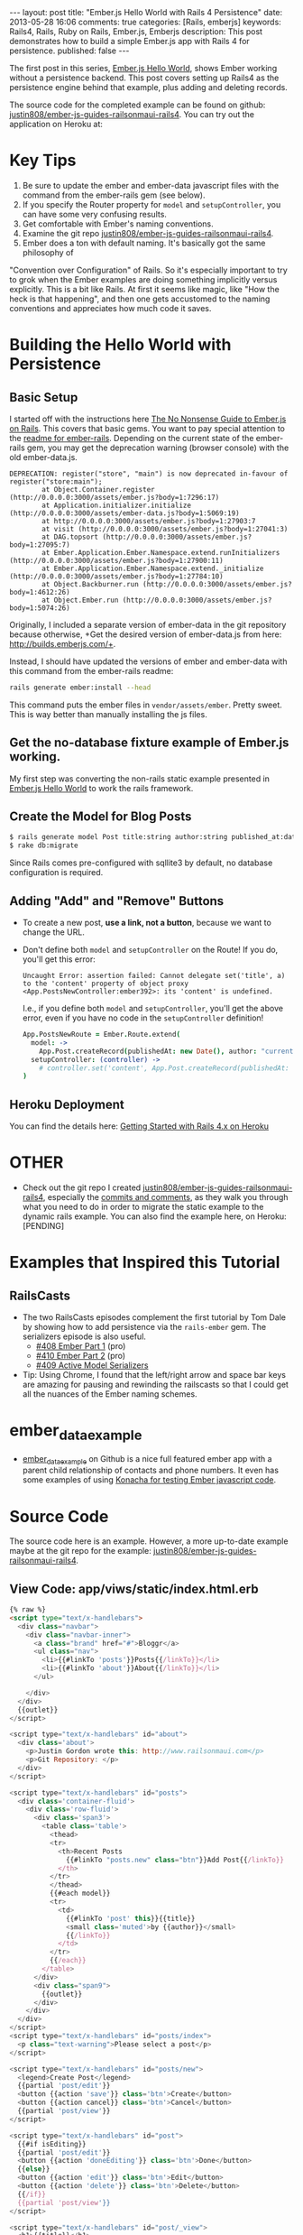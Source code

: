 #+BEGIN_HTML
---
layout: post
title: "Ember.js Hello World with Rails 4 Persistence"
date: 2013-05-28 16:06
comments: true
categories: [Rails, emberjs]
keywords: Rails4, Rails, Ruby on Rails, Ember.js, Emberjs
description: This post demonstrates how to build a simple Ember.js app with Rails 4 for persistence. 
published: false
---
#+END_HTML

The first post in this series, [[http://www.railsonmaui.com/blog/2013/05/26/ember-dot-js-hello-world/][Ember.js Hello World]], shows Ember working
without a persistence backend. This post covers setting up Rails4 as the
persistence engine behind that example, plus adding and deleting records.

The source code for the completed example can be found on github:
[[https://github.com/justin808/ember-js-guides-railsonmaui-rails4][justin808/ember-js-guides-railsonmaui-rails4]]. You can try out the application
on Heroku at: 

* Key Tips
1. Be sure to update the ember and ember-data javascript files with the command
   from the ember-rails gem (see below).
2. If you specify the Router property for =model= and =setupController=, you
   can have some very confusing results.
3. Get comfortable with Ember's naming conventions.
4. Examine the git repo [[https://github.com/justin808/ember-js-guides-railsonmaui-rails4][justin808/ember-js-guides-railsonmaui-rails4]].
5. Ember does a ton with default naming. It's basically got the same philosophy of
"Convention over Configuration" of Rails. So it's especially important to try
to grok when the Ember examples are doing something implicitly versus
explicitly. This is a bit like Rails. At first it seems like magic, like "How
the heck is that happening", and then one gets accustomed to the naming
conventions and appreciates how much code it saves.

* Building the Hello World with Persistence
** Basic Setup
I started off with the instructions here [[http://blog.dcxn.com/2013/03/23/getting-started-with-ember-js-on-rails/][The No Nonsense Guide to Ember.js on
Rails]]. This covers that basic gems. You want to pay special attention to the
[[https://github.com/emberjs/ember-rails][readme for ember-rails]]. Depending on the current state of the ember-rails gem,
you may get the deprecation warning (browser console) with the old ember-data.js.

  #+BEGIN_EXAMPLE
  DEPRECATION: register("store", "main") is now deprecated in-favour of register("store:main");
          at Object.Container.register (http://0.0.0.0:3000/assets/ember.js?body=1:7296:17)
          at Application.initializer.initialize (http://0.0.0.0:3000/assets/ember-data.js?body=1:5069:19)
          at http://0.0.0.0:3000/assets/ember.js?body=1:27903:7
          at visit (http://0.0.0.0:3000/assets/ember.js?body=1:27041:3)
          at DAG.topsort (http://0.0.0.0:3000/assets/ember.js?body=1:27095:7)
          at Ember.Application.Ember.Namespace.extend.runInitializers (http://0.0.0.0:3000/assets/ember.js?body=1:27900:11)
          at Ember.Application.Ember.Namespace.extend._initialize (http://0.0.0.0:3000/assets/ember.js?body=1:27784:10)
          at Object.Backburner.run (http://0.0.0.0:3000/assets/ember.js?body=1:4612:26)
          at Object.Ember.run (http://0.0.0.0:3000/assets/ember.js?body=1:5074:26) 
  #+END_EXAMPLE

Originally, I included a separate version of ember-data in the git repository
because otherwise, +Get the desired version of ember-data.js from here:
http://builds.emberjs.com/+. 

Instead, I should have updated the versions of ember and
ember-data with this command from the ember-rails readme:
#+BEGIN_SRC bash
  rails generate ember:install --head
#+END_SRC
This command puts the ember files in =vendor/assets/ember=. Pretty sweet. This
is way better than manually installing the js files.

** Get the no-database fixture example of Ember.js working.
My first step was converting the non-rails static example presented in [[http://www.railsonmaui.com/blog/2013/05/26/ember-dot-js-hello-world/][Ember.js
Hello World]] to work the rails framework.

** Create the Model for Blog Posts
#+BEGIN_SRC bash
$ rails generate model Post title:string author:string published_at:date intro:text extended:text
$ rake db:migrate
#+END_SRC

Since Rails comes pre-configured with sqllite3 by default, no database
configuration is required.

** Adding "Add" and "Remove" Buttons
+ To create a new post, *use a link, not a button*, because we want to change the URL.
+ Don't define both =model= and =setupController= on the Route!
  If you do, you'll get this error:
  #+BEGIN_EXAMPLE
  Uncaught Error: assertion failed: Cannot delegate set('title', a) to the 'content' property of object proxy <App.PostsNewController:ember392>: its 'content' is undefined.  
  #+END_EXAMPLE
  I.e., if you define both =model= and =setupController=, you'll get the
  above error, even if you have no code in the =setupController= definition! 
  #+BEGIN_SRC coffeescript
  App.PostsNewRoute = Ember.Route.extend(
    model: ->
      App.Post.createRecord(publishedAt: new Date(), author: "current user")
    setupController: (controller) ->
      # controller.set('content', App.Post.createRecord(publishedAt: new Date(), author: "current user"))
  )   
  #+END_SRC

** Heroku Deployment
You can find the details here: [[https://devcenter.heroku.com/articles/rails4][Getting Started with Rails 4.x on Heroku]]


* OTHER

+ Check out the git repo I created [[https://github.com/justin808/ember-js-guides-railsonmaui-rails4][justin808/ember-js-guides-railsonmaui-rails4]],
  especially the [[https://github.com/justin808/ember-js-guides-railsonmaui-rails4/commits/master][commits and comments]], as they walk you through what you need to
  do in order to migrate the static example to the dynamic rails example. You
  can also find the example here, on Heroku: [PENDING]

* Examples that Inspired this Tutorial
** RailsCasts
+ The two RailsCasts episodes complement the first tutorial by Tom Dale by
  showing how to add persistence via the =rails-ember= gem. The serializers
  episode is also useful.
  + [[http://railscasts.com/episodes/408-ember-part-1][#408 Ember Part 1]] (pro)
  + [[http://railscasts.com/episodes/410-ember-part-2][#410 Ember Part 2]] (pro)
  + [[http://railscasts.com/episodes/409-active-model-serializers?view%3Dcomments][#409 Active Model Serializers]]
+ Tip: Using Chrome, I found that the left/right arrow and space bar keys are
  amazing for pausing and rewinding the railscasts so that I could get all the
  nuances of the Ember naming schemes.
* ember_data_example
+ [[https://github.com/dgeb/ember_data_example][ember_data_example]] on Github is a nice full featured ember app with a parent
  child relationship of contacts and phone numbers. It even has some examples
  of using [[https://github.com/jfirebaugh/konacha][Konacha for testing Ember javascript code]].
  


* Source Code
The source code here is an example. However, a more up-to-date example maybe at
the git repo for the example: [[https://github.com/justin808/ember-js-guides-railsonmaui-rails4][justin808/ember-js-guides-railsonmaui-rails4]].

** View Code: app/viws/static/index.html.erb
#+BEGIN_SRC html
{% raw %}
<script type="text/x-handlebars">
  <div class="navbar">
    <div class="navbar-inner">
      <a class="brand" href="#">Bloggr</a>
      <ul class="nav">
        <li>{{#linkTo 'posts'}}Posts{{/linkTo}}</li>
        <li>{{#linkTo 'about'}}About{{/linkTo}}</li>
      </ul>

    </div>
  </div>
  {{outlet}}
</script>

<script type="text/x-handlebars" id="about">
  <div class='about'>
    <p>Justin Gordon wrote this: http://www.railsonmaui.com</p>
    <p>Git Repository: </p>
  </div>
</script>

<script type="text/x-handlebars" id="posts">
  <div class='container-fluid'>
    <div class='row-fluid'>
      <div class='span3'>
        <table class='table'>
          <thead>
          <tr>
            <th>Recent Posts
              {{#linkTo "posts.new" class="btn"}}Add Post{{/linkTo}}
            </th>
          </tr>
          </thead>
          {{#each model}}
          <tr>
            <td>
              {{#linkTo 'post' this}}{{title}}
              <small class='muted'>by {{author}}</small>
              {{/linkTo}}
            </td>
          </tr>
          {{/each}}
        </table>
      </div>
      <div class="span9">
        {{outlet}}
      </div>
    </div>
  </div>
</script>
<script type="text/x-handlebars" id="posts/index">
  <p class="text-warning">Please select a post</p>
</script>

<script type="text/x-handlebars" id="posts/new">
  <legend>Create Post</legend>
  {{partial 'post/edit'}}
  <button {{action 'save'}} class='btn'>Create</button>
  <button {{action cancel}} class='btn'>Cancel</button>
  {{partial 'post/view'}}
</script>

<script type="text/x-handlebars" id="post">
  {{#if isEditing}}
  {{partial 'post/edit'}}
  <button {{action 'doneEditing'}} class='btn'>Done</button>
  {{else}}
  <button {{action 'edit'}} class='btn'>Edit</button>
  <button {{action 'delete'}} class='btn'>Delete</button>
  {{/if}}
  {{partial 'post/view'}}
</script>

<script type="text/x-handlebars" id="post/_view">
  <h1>{{title}}</h1>
  <h4>by {{author}} <small class="muted">({{date publishedAt}})</small></h4>
  <hr>
  <div class="intro">
    {{markdown intro}}
  </div>
  <div class="below-the-fold">
    {{markdown extended}}
  </div>
</script>

<script type="text/x-handlebars" id="post/_edit">
  <p>{{view Ember.TextField valueBinding='title' cols="30"}}</p>
  <p>{{view Ember.TextArea valueBinding='intro' cols="50"}}</p>
  <p>{{view Ember.TextArea valueBinding='extended' cols="80" rows="10"}}</p>
</script>
{% endraw %}
#+END_SRC


** CoffeeScript: app/assets/javascripts/app.js.coffee.
Here's the entire set of CoffeeScript to build this application. As you can see,
it's not much! I intentionally left this in one file to make the example a bit
simpler. A real application would break this out into separate files.
#+BEGIN_SRC coffeescript
App.Store = DS.Store.extend(
  revision: 12
  adapter: "DS.RESTAdapter" # "DS.FixtureAdapter"
)

App.Post = DS.Model.extend(
  title: DS.attr("string")
  author: DS.attr("string")
  intro: DS.attr("string")
  extended: DS.attr("string")
  publishedAt: DS.attr("date")
)

App.PostsRoute = Ember.Route.extend(
  model: ->
    App.Post.find()
)

App.PostsNewRoute = Ember.Route.extend(
  model: ->
    App.Post.createRecord(publishedAt: new Date(), author: "current user")
)

App.PostsNewController = Ember.ObjectController.extend(
  save: ->
    @get('store').commit()
    @transitionToRoute('post', this.get('content'))

  cancel: ->
    @get('content').deleteRecord()
    @get('store').transaction().rollback()
    @transitionToRoute('posts')
)

App.PostController = Ember.ObjectController.extend(
  isEditing: false
  edit: ->
    @set "isEditing", true

  delete: ->
    if (window.confirm("Are you sure you want to delete this contact?"))
      @get('content').deleteRecord()
      @get('store').commit()
      @transitionToRoute('posts')

  doneEditing: ->
    @set "isEditing", false
    @get('store').commit()

)
App.IndexRoute = Ember.Route.extend(redirect: ->
  @transitionTo "posts"
)
Ember.Handlebars.registerBoundHelper "date", (date) ->
  moment(date).fromNow()

window.showdown = new Showdown.converter()

Ember.Handlebars.registerBoundHelper "markdown", (input) ->
  new Ember.Handlebars.SafeString(window.showdown.makeHtml(input)) if input # need to check if input is defined and not null

Ember.Handlebars.registerHelper 'submitButton', (text) ->
  new Handlebars.SafeString('<button type="submit" class="btn btn-primary">' + text + '</button>')


App.Router.map ->
  @resource "about"
  @resource "posts", ->
    @resource "post",
      path: ":post_id"
    @route "new"
#+END_SRC

** Rails Code

*** app/models/post.rb
#+BEGIN_SRC ruby
class Post < ActiveRecord::Base
  validates_presence_of :published_at, :author
end
#+END_SRC

*** app/serializers/post_serializer.rb
#+BEGIN_SRC ruby
class PostSerializer < ActiveModel::Serializer
  attributes :id, :title, :author, :published_at, :intro, :extended
end
#+END_SRC

*** app/controllers/posts_controller.rb
#+BEGIN_SRC ruby
class PostsController < ApplicationController
  respond_to :json # default to Active Model Serializers

  def index
    respond_with Post.all
  end

  def show
    respond_with Post.find(params[:id])
  end

  def create
    respond_with Post.create(post_params)
  end

  def update
    respond_with Post.update(params[:id], post_params)
  end

  def destroy
    respond_with Post.destroy(params[:id])
  end

  private
  def post_params
    params.require(:post).permit(:title, :intro, :extended, :published_at, :author) # only allow these for now
  end
end
#+END_SRC



+ Notes

* Error When Deploying to Heroku
Deploying to Heroku is going to run the production environment pre-compile.

If you see this error:
#+BEGIN_EXAMPLE
RAILS_ENV=production bin/rake assets:precompile
rake aborted!
couldn't find file 'handlebars'
  (in /Users/justin/j/emberjs/ember-js-guides-railsonmaui-rails4/app/app/assets/javascripts/application.js:18)
#+END_EXAMPLE

Then the reason may be that you need to put this in =production.rb=
#+BEGIN_SRC ruby
config.ember.variant = :production
#+END_SRC

